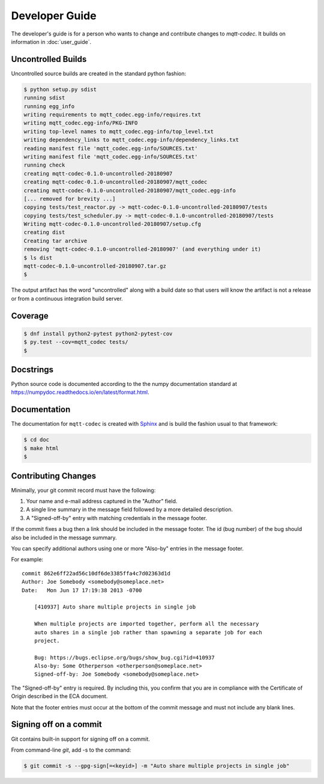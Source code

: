 ================
Developer Guide
================

The developer's guide is for a person who wants to change and contribute
changes to `mqtt-codec`.  It builds on information in :doc:`user_guide`.

Uncontrolled Builds
====================

Uncontrolled source builds are created in the standard python fashion:

.. code-block:: none

    $ python setup.py sdist
    running sdist
    running egg_info
    writing requirements to mqtt_codec.egg-info/requires.txt
    writing mqtt_codec.egg-info/PKG-INFO
    writing top-level names to mqtt_codec.egg-info/top_level.txt
    writing dependency_links to mqtt_codec.egg-info/dependency_links.txt
    reading manifest file 'mqtt_codec.egg-info/SOURCES.txt'
    writing manifest file 'mqtt_codec.egg-info/SOURCES.txt'
    running check
    creating mqtt-codec-0.1.0-uncontrolled-20180907
    creating mqtt-codec-0.1.0-uncontrolled-20180907/mqtt_codec
    creating mqtt-codec-0.1.0-uncontrolled-20180907/mqtt_codec.egg-info
    [... removed for brevity ...]
    copying tests/test_reactor.py -> mqtt-codec-0.1.0-uncontrolled-20180907/tests
    copying tests/test_scheduler.py -> mqtt-codec-0.1.0-uncontrolled-20180907/tests
    Writing mqtt-codec-0.1.0-uncontrolled-20180907/setup.cfg
    creating dist
    Creating tar archive
    removing 'mqtt-codec-0.1.0-uncontrolled-20180907' (and everything under it)
    $ ls dist
    mqtt-codec-0.1.0-uncontrolled-20180907.tar.gz
    $

The output artifact has the word "uncontrolled" along with a build date
so that users will know the artifact is not a release or from a
continuous integration build server.


Coverage
=========

.. code-block:: bash

    $ dnf install python2-pytest python2-pytest-cov
    $ py.test --cov=mqtt_codec tests/
    $


Docstrings
===========

Python source code is documented according to the the numpy
documentation standard at
https://numpydoc.readthedocs.io/en/latest/format.html.


Documentation
==============

The documentation for ``mqtt-codec`` is created with
`Sphinx <http://www.sphinx-doc.org/>`_ and is build the fashion usual to
that framework:

.. code-block:: bash

    $ cd doc
    $ make html
    $


Contributing Changes
=====================

.. Adapted from http://wiki.eclipse.org/Development_Resources/Contributing_via_Git#The_Commit_Record
.. https://git-scm.com/book/en/v2/Git-Tools-Signing-Your-Work

Minimally, your git commit record must have the following:

1. Your name and e-mail address captured in the "Author" field.
2. A single line summary in the message field followed by a more
   detailed description.
3. A "Signed-off-by" entry with matching credentials in the message
   footer.

If the commit fixes a bug then a link should be included in the message
footer.  The id (bug number) of the bug should also be included in the
message summary.

You can specify additional authors using one or more "Also-by" entries
in the message footer.

For example:

::

    commit 862e6ff22ad56c10df6de3385ffa4c7d02363d1d
    Author: Joe Somebody <somebody@someplace.net>
    Date:   Mon Jun 17 17:19:38 2013 -0700

        [410937] Auto share multiple projects in single job

        When multiple projects are imported together, perform all the necessary
        auto shares in a single job rather than spawning a separate job for each
        project.

        Bug: https://bugs.eclipse.org/bugs/show_bug.cgi?id=410937
        Also-by: Some Otherperson <otherperson@someplace.net>
        Signed-off-by: Joe Somebody <somebody@someplace.net>

The "Signed-off-by" entry is required. By including this, you confirm
that you are in compliance with the Certificate of Origin described in
the ECA document.

Note that the footer entries must occur at the bottom of the commit
message and must not include any blank lines.

Signing off on a commit
========================

Git contains built-in support for signing off on a commit.

From command-line `git`, add -s to the command:

.. code-block:: none

   $ git commit -s --gpg-sign[=<keyid>] -m "Auto share multiple projects in single job"

.. The project will eventually track requirements using a project like
   `Pipfile <https://github.com/pypa/pipfile>`_.
